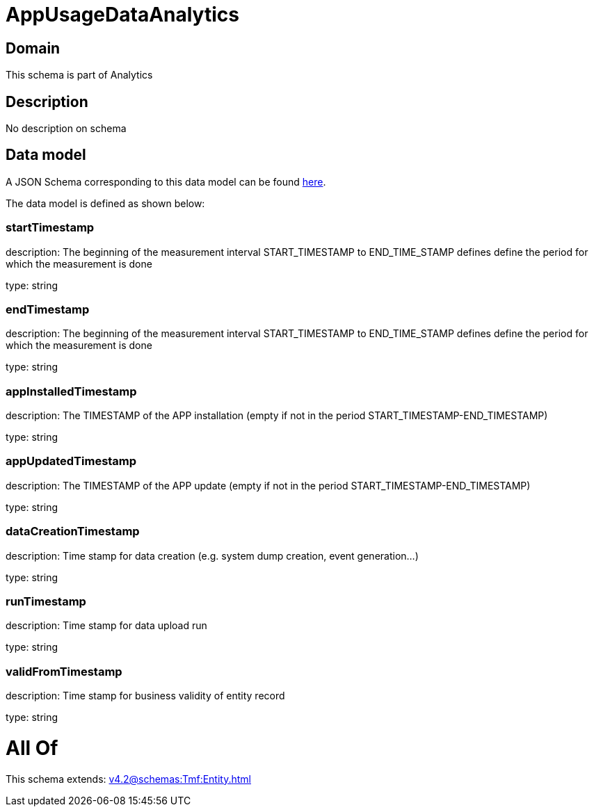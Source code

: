 = AppUsageDataAnalytics

[#domain]
== Domain

This schema is part of Analytics

[#description]
== Description

No description on schema


[#data_model]
== Data model

A JSON Schema corresponding to this data model can be found https://tmforum.org[here].

The data model is defined as shown below:


=== startTimestamp
description: The beginning of the measurement interval 
START_TIMESTAMP to END_TIME_STAMP defines define the period for which the measurement is done

type: string


=== endTimestamp
description: The beginning of the measurement interval 
START_TIMESTAMP to END_TIME_STAMP defines define the period for which the measurement is done

type: string


=== appInstalledTimestamp
description: The TIMESTAMP of the APP installation (empty if not in the period START_TIMESTAMP-END_TIMESTAMP)

type: string


=== appUpdatedTimestamp
description: The TIMESTAMP of the APP update (empty if not in the period START_TIMESTAMP-END_TIMESTAMP)

type: string


=== dataCreationTimestamp
description: Time stamp for data creation (e.g. system dump creation, event generation…)

type: string


=== runTimestamp
description: Time stamp for data upload run

type: string


=== validFromTimestamp
description: Time stamp for business validity of entity record

type: string


= All Of 
This schema extends: xref:v4.2@schemas:Tmf:Entity.adoc[]
